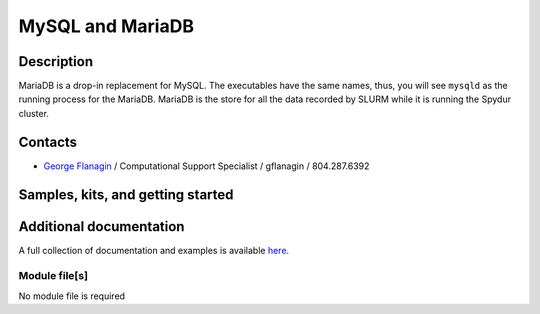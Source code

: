 .. _mysql:
.. highlight:: rst

====================================
MySQL and MariaDB
====================================

Description
~~~~~~~~~~~~

MariaDB is a drop-in replacement for MySQL. The executables
have the same names, thus, you will see ``mysqld`` as the running
process for the MariaDB. MariaDB is the store for all the data
recorded by SLURM while it is running the Spydur cluster.

Contacts
~~~~~~~~~~

- `George Flanagin <https://data.richmond.edu/contact/>`_ / Computational Support Specialist / gflanagin / 804.287.6392

Samples, kits, and getting started
~~~~~~~~~~~~~~~~~~~~~~~~~~~~~~~~~~~~~

Additional documentation
~~~~~~~~~~~~~~~~~~~~~~~~~~

A full collection of documentation and examples is available 
`here <https://mariadb.org/documentation/>`_.


Module file[s]
------------------

No module file is required


